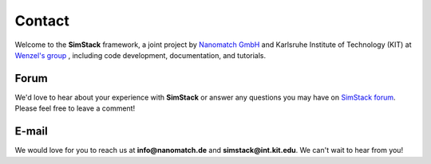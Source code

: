========
Contact
========

.. raw:: html

    <style> .green {color:green} </style>

.. role:: green

Welcome to the **SimStack** framework, a joint project by `Nanomatch GmbH <https://www.nanomatch.de/>`_ and Karlsruhe Institute 
of Technology (KIT) at `Wenzel's group <https://www.int.kit.edu/wenzel.php>`_ , including code development, documentation, and tutorials.

Forum
======

We'd love to hear about your experience with **SimStack** or answer any questions you may 
have on `SimStack forum <https://matsci.org/c/simstack/60>`_. Please feel free to leave a comment!

E-mail
=======

We would love for you to reach us at **info@nanomatch.de** and **simstack@int.kit.edu**. We can't wait to hear from you!